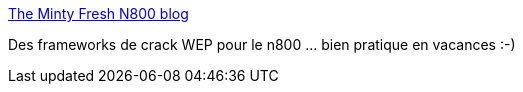 :jbake-type: post
:jbake-status: published
:jbake-title: The Minty Fresh N800 blog
:jbake-tags: n800,blog,réseau,wifi,hacking,_mois_août,_année_2007
:jbake-date: 2007-08-21
:jbake-depth: ../
:jbake-uri: shaarli/1187705241000.adoc
:jbake-source: https://nicolas-delsaux.hd.free.fr/Shaarli?searchterm=http%3A%2F%2Fwww.mfresh-n800.blogspot.com%2F&searchtags=n800+blog+r%C3%A9seau+wifi+hacking+_mois_ao%C3%BBt+_ann%C3%A9e_2007
:jbake-style: shaarli

http://www.mfresh-n800.blogspot.com/[The Minty Fresh N800 blog]

Des frameworks de crack WEP pour le n800 ... bien pratique en vacances :-)

